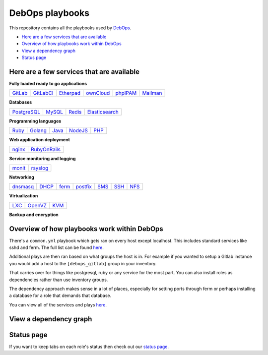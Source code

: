 |debops_logo| DebOps playbooks
==============================

This repository contains all the playbooks used by `DebOps <http://debops.org>`_.

- `Here are a few services that are available`_
- `Overview of how playbooks work within DebOps`_
- `View a dependency graph`_
- `Status page`_

Here are a few services that are available
^^^^^^^^^^^^^^^^^^^^^^^^^^^^^^^^^^^^^^^^^^

|Gratipay|_

**Fully loaded ready to go applications**

======= ========= ========= ========= ======== ========
GitLab_ GitLabCI_ Etherpad_ ownCloud_ phpIPAM_ Mailman_
======= ========= ========= ========= ======== ========

**Databases**

=========== ====== ====== ==============
PostgreSQL_ MySQL_ Redis_ Elasticsearch_
=========== ====== ====== ==============

**Programming languages**

===== ======= ===== ======= ====
Ruby_ Golang_ Java_ NodeJS_ PHP_
===== ======= ===== ======= ====

**Web application deployment**

====== ============
nginx_ RubyOnRails_
====== ============

**Service monitoring and logging**

====== ========
monit_ rsyslog_
====== ========

**Networking**

======== ===== ===== ======== ==== ==== =====
dnsmasq_ DHCP_ ferm_ postfix_ SMS_ SSH_  NFS_
======== ===== ===== ======== ==== ==== =====

**Virtualization**

==== ======= ====
LXC_ OpenVZ_ KVM_
==== ======= ====

**Backup and encryption**

========= ========== ====== ==== =============
Safekeep_ BoxBackup_   encFS_ SKS_ Monkeysphere_
========= ========== ====== ==== =============

Overview of how playbooks work within DebOps
^^^^^^^^^^^^^^^^^^^^^^^^^^^^^^^^^^^^^^^^^^^^

There's a ``common.yml`` playbook which gets ran on every host except localhost.
This includes standard services like sshd and ferm. The full list can be
found `here <https://github.com/debops/debops-playbooks/blob/master/playbooks/common.yml>`_.

Additional plays are then ran based on what groups the host is in. For example if you wanted
to setup a Gitlab instance you would add a host to the ``[debops_gitlab]`` group
in your inventory.

That carries over for things like postgresql, ruby or any service for the most
part. You can also install roles as dependencies rather than use inventory groups.

The dependency approach makes sense in a lot of places, especially for setting
ports through ferm or perhaps installing a database for a role that demands that database.

You can view all of the services and plays
`here <https://github.com/debops/debops-playbooks/tree/master/playbooks>`_.

View a dependency graph
^^^^^^^^^^^^^^^^^^^^^^^

.. image:: http://debops.org/images/dependency-graph.png
   :alt: Dependency graph

Status page
^^^^^^^^^^^

If you want to keep tabs on each role's status then check out our
`status page <http://debops.org/status.html>`_.

.. |Gratipay| image:: https://img.shields.io/gratipay/drybjed.svg?style=flat
.. _Gratipay: https://www.gratipay.com/drybjed/
.. |debops_logo| image:: http://debops.org/images/debops-small.png

.. _Gitlab: https://github.com/debops/ansible-gitlab
.. _GitlabCI: https://github.com/debops/ansible-gitlab_ci
.. _Etherpad: https://github.com/debops/ansible-etherpad
.. _ownCloud: https://github.com/debops/ansible-ownCloud
.. _phpIPAM: https://github.com/debops/ansible-phpipam
.. _Mailman: https://github.com/debops/ansible-mailman

.. _PostgreSQL: https://github.com/debops/ansible-postgresql
.. _MySQL: https://github.com/debops/ansible-mysql
.. _Redis: https://github.com/debops/ansible-redis
.. _Elasticsearch: https://github.com/debops/ansible-elasticsearch

.. _Ruby: https://github.com/debops/ansible-ruby
.. _Golang: https://github.com/debops/ansible-golang
.. _Java: https://github.com/debops/ansible-java
.. _NodeJS: https://github.com/debops/ansible-nodejs
.. _PHP: https://github.com/debops/ansible-php5

.. _nginx: https://github.com/debops/ansible-nginx
.. _RubyOnRails: https://github.com/debops/ansible-rails_deploy

.. _monit: https://github.com/debops/ansible-monit
.. _rsyslog: https://github.com/debops/ansible-rsyslog

.. _dnsmasq: https://github.com/debops/ansible-dnsmasq
.. _DHCP: https://github.com/debops/ansible-dhcpd
.. _ferm: https://github.com/debops/ansible-ferm
.. _postfix: https://github.com/debops/ansible-postfix
.. _SMS: https://github.com/debops/ansible-smstools
.. _SSH: https://github.com/debops/ansible-sshd
.. _NFS: https://github.com/debops/ansible-nfs

.. _LXC: https://github.com/debops/ansible-lxc
.. _OpenVZ: https://github.com/debops/ansible-openvz
.. _KVM: https://github.com/debops/ansible-kvm

.. _Safekeep: https://github.com/debops/ansible-safekeep
.. _BoxBackup: https://github.com/debops/ansible-boxbackup
.. _encFS: https://github.com/debops/ansible-encfs
.. _SKS: https://github.com/debops/ansible-sks
.. _Monkeysphere: https://github.com/debops/ansible-monkeysphere
